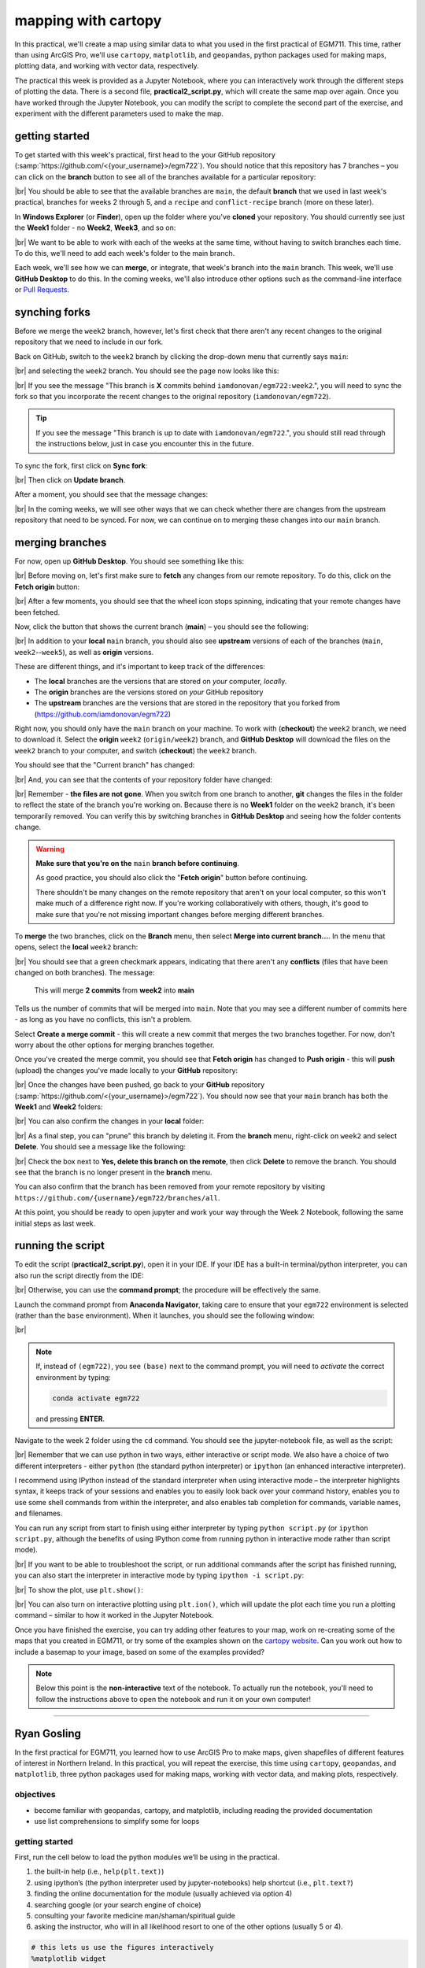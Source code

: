 mapping with cartopy
==================================

In this practical, we'll create a map using similar data to what you used in the first practical of EGM711. This time,
rather than using ArcGIS Pro, we'll use ``cartopy``, ``matplotlib``, and ``geopandas``, python packages used for making
maps, plotting data, and working with vector data, respectively.

The practical this week is provided as a Jupyter Notebook, where you can interactively work through the different steps
of plotting the data. There is a second file, **practical2_script.py**, which will create the same map over again. Once
you have worked through the Jupyter Notebook, you can modify the script to complete the second part of the exercise,
and experiment with the different parameters used to make the map.

getting started
---------------

To get started with this week's practical, first head to the your GitHub repository (:samp:`https://github.com/<{your_username}>/egm722`).
You should notice that this repository has 7 branches – you can click on the **branch** button to see all of the branches
available for a particular repository:

.. image:: ../../../img/egm722/week2/github.png
    :width: 720
    :align: center
    :alt: the github repository

|br| You should be able to see that the available branches are ``main``, the default **branch** that we used in last
week's practical, branches for weeks 2 through 5, and a ``recipe`` and ``conflict-recipe`` branch (more on these later).

In **Windows Explorer** (or **Finder**), open up the folder where you've **cloned** your repository. You should
currently see just the **Week1** folder - no **Week2**, **Week3**, and so on:

.. image:: ../../../img/egm722/week2/week1_folder.png
    :width: 600
    :align: center
    :alt: the repository folder showing only Week 1 materials

|br| We want to be able to work with each of the weeks at the same time, without having to switch branches each time.
To do this, we'll need to add each week's folder to the main branch.

Each week, we'll see how we can **merge**, or integrate, that week's branch into the ``main`` branch. This week, we'll
use **GitHub Desktop** to do this. In the coming weeks, we'll also introduce other options such as the command-line
interface or
`Pull Requests <https://docs.github.com/en/pull-requests/collaborating-with-pull-requests/proposing-changes-to-your-work-with-pull-requests/about-pull-requests>`_.

synching forks
--------------

Before we merge the ``week2`` branch, however, let's first check that there aren't any recent changes to the original
repository that we need to include in our fork.

Back on GitHub, switch to the ``week2`` branch by clicking the drop-down menu that currently says ``main``:

.. image:: ../../../img/egm722/week2/branch_menu.png
    :width: 720
    :align: center
    :alt: the github repository, with the branch menu highlighted in red

|br| and selecting the ``week2`` branch. You should see the page now looks like this:

.. image:: ../../../img/egm722/week2/fork_behind.png
    :width: 720
    :align: center
    :alt: the github repository, showing that the week2 branch is behind the upstream repository

|br| If you see the message "This branch is **X** commits behind ``iamdonovan/egm722:week2``.", you will need to sync
the fork so that you incorporate the recent changes to the original repository (``iamdonovan/egm722``).

.. tip::

    If you see the message "This branch is up to date with ``iamdonovan/egm722``.", you should still read through the
    instructions below, just in case you encounter this in the future.

To sync the fork, first click on **Sync fork**:

.. image:: ../../../img/egm722/week2/sync_fork.png
    :width: 720
    :align: center
    :alt: the github repository, with the sync fork menu active

|br| Then click on **Update branch**.

After a moment, you should see that the message changes:

.. image:: ../../../img/egm722/week2/fork_updated.png
    :width: 720
    :align: center
    :alt: the github repository, showing that the week2 branch is now up to date

|br| In the coming weeks, we will see other ways that we can check whether there are changes from the upstream
repository that need to be synced. For now, we can continue on to merging these changes into our ``main`` branch.

merging branches
----------------

For now, open up **GitHub Desktop**. You should see something like this:

.. image:: ../../../img/egm722/week2/desktop1.png
    :width: 600
    :align: center
    :alt: the github desktop window

|br| Before moving on, let's first make sure to **fetch** any changes from our remote repository. To do this, click on
the **Fetch origin** button:

.. image:: ../../../img/egm722/week2/fetch_origin.png
    :width: 600
    :align: center
    :alt: the github desktop window, with the fetch origin button highlighted

|br| After a few moments, you should see that the wheel icon stops spinning, indicating that your remote changes have
been fetched.

Now, click the button that shows the current branch (**main**) – you should see the following:

.. _desktop branches:

.. image:: ../../../img/egm722/week2/desktop_branches.png
    :width: 600
    :align: center
    :alt: the github desktop window

|br| In addition to your **local** ``main`` branch, you should also see **upstream** versions of each of the branches
(``main``, ``week2``--``week5``), as well as **origin** versions.

These are different things, and it's important to keep track of the differences:

- The **local** branches are the versions that are stored on *your* computer, *local*\ ly. 
- The **origin** branches are the versions stored on *your* GitHub repository
- The **upstream** branches are the versions that are stored in the repository that you forked from (https://github.com/iamdonovan/egm722)

Right now, you should only have the ``main`` branch on your machine. To work with (**checkout**) the ``week2`` branch,
we need to download it. Select the **origin** ``week2`` (``origin/week2``) branch, and **GitHub Desktop** will download
the files on the ``week2`` branch to your computer, and switch (**checkout**) the ``week2`` branch.

You should see that the "Current branch" has changed:

.. image:: ../../../img/egm722/week2/desktop_week2.png
    :width: 600
    :align: center
    :alt: the github desktop window

|br| And, you can see that the contents of your repository folder have changed:

.. image:: ../../../img/egm722/week2/week2_folder.png
    :width: 600
    :align: center
    :alt: the repository folder showing only Week 2 materials

|br| Remember - **the files are not gone**. When you switch from one branch to another, **git** changes the files in
the folder to reflect the state of the branch you're working on. Because there is no **Week1** folder on the ``week2``
branch, it's been temporarily removed. You can verify this by switching branches in **GitHub Desktop** and seeing how
the folder contents change.

.. warning::

    **Make sure that you're on the** ``main`` **branch before continuing**.

    As good practice, you should also click the "**Fetch origin**" button before continuing. 

    There shouldn't be many changes on the remote repository that aren't on your local computer, so this won't make
    much of a difference right now. If you're working collaboratively with others, though, it's good to make sure that
    you're not missing important changes before merging different branches.

To **merge** the two branches, click on the **Branch** menu, then select **Merge into current branch...**. In the menu
that opens, select the **local** ``week2`` branch:

.. image:: ../../../img/egm722/week2/merge_week2.png
    :width: 600
    :align: center
    :alt: merging the week2 branch into main using github desktop

|br| You should see that a green checkmark appears, indicating that there aren't any **conflicts** (files that have
been changed on both branches). The message:

    This will merge **2 commits** from **week2** into **main**

Tells us the number of commits that will be merged into ``main``. Note that you may see a different number of commits
here - as long as you have no conflicts, this isn't a problem.

Select **Create a merge commit** - this will create a new commit that merges the two branches together. For now, don't
worry about the other options for merging branches together.

Once you've created the merge commit, you should see that **Fetch origin** has changed to **Push origin** - this will
**push** (upload) the changes you've made locally to your **GitHub** repository:

.. image:: ../../../img/egm722/week2/desktop_push.png
    :width: 600
    :align: center
    :alt: pushing changes from the github desktop window

|br| Once the changes have been pushed, go back to your **GitHub** repository (:samp:`https://github.com/<{your_username}>/egm722`).
You should now see that your ``main`` branch has both the **Week1** and **Week2** folders:

.. image:: ../../../img/egm722/week2/github_merged.png
    :width: 720
    :align: center
    :alt: the github repository showing the merged files

|br| You can also confirm the changes in your **local** folder:

.. image:: ../../../img/egm722/week2/merged.png
    :width: 600
    :align: center
    :alt: the repository folder showing the merged materials

|br| As a final step, you can "prune" this branch by deleting it. From the **branch** menu, right-click on ``week2``
and select **Delete**. You should see a message like the following:

.. image:: ../../../img/egm722/week2/delete_branch.png
    :width: 400
    :align: center
    :alt: a message asking you to confirm deleting the selected branch

|br| Check the box next to **Yes, delete this branch on the remote**, then click **Delete** to remove the branch. You
should see that the branch is no longer present in the **branch** menu.

You can also confirm that the branch has been removed from your remote repository by visiting
``https://github.com/{username}/egm722/branches/all``.

At this point, you should be ready to open jupyter and work your way through the Week 2 Notebook, following the
same initial steps as last week.

running the script
-------------------

To edit the script (**practical2_script.py**), open it in your IDE. If your IDE has a built-in terminal/python
interpreter, you can also run the script directly from the IDE:

.. image:: ../../../img/egm722/week2/pycharm.png
    :width: 720
    :align: center
    :alt: the script open in the pycharm IDE

|br| Otherwise, you can use the **command prompt**; the procedure will be effectively the same.

Launch the command prompt from **Anaconda Navigator**, taking care to ensure that your ``egm722`` environment is
selected (rather than the ``base`` environment). When it launches, you should see the following window:

.. image:: ../../../img/egm722/week2/prompt3.png
    :width: 600
    :align: center
    :alt: the conda prompt

|br|

.. note::

    If, instead of ``(egm722)``, you see ``(base)`` next to the command prompt, you will need to *activate* the correct
    environment by typing:

    .. code-block:: sh
    
        conda activate egm722 

    and pressing **ENTER**.

Navigate to the week 2 folder using the ``cd`` command. You should see the jupyter-notebook file, as well as the script:

.. image:: ../../../img/egm722/week2/week2_dir.png
    :width: 600
    :align: center
    :alt: the contents of the week 2 directory in the command prompt

|br| Remember that we can use python in two ways, either interactive or script mode. We also have a choice of two
different interpreters - either ``python`` (the standard python interpreter) or ``ipython`` (an enhanced interactive
interpreter).

I recommend using IPython instead of the standard interpreter when using interactive mode – the interpreter highlights
syntax, it keeps track of your sessions and enables you to easily look back over your command history, enables you to
use some shell commands from within the interpreter, and also enables tab completion for commands, variable names,
and filenames.

You can run any script from start to finish using either interpreter by typing ``python script.py`` (or
``ipython script.py``, although the benefits of using IPython come from running python in interactive mode rather than
script mode).

.. image:: ../../../img/egm722/week2/script_run.png
    :width: 600
    :align: center
    :alt: the result of running the script from the command prompt

|br| If you want to be able to troubleshoot the script, or run additional commands after the script has finished running,
you can also start the interpreter in interactive mode by typing ``ipython -i script.py``:

.. image:: ../../../img/egm722/week2/ipython_script.png
    :width: 600
    :align: center
    :alt: the result of running the script from the command prompt using ipython -i

|br| To show the plot, use ``plt.show()``:

.. image:: ../../../img/egm722/week2/plot.png
    :width: 600
    :align: center
    :alt: the plot window open from ipython

|br| You can also turn on interactive plotting using ``plt.ion()``, which will update the plot each time you run a
plotting command – similar to how it worked in the Jupyter Notebook.

Once you have finished the exercise, you can try adding other features to your map, work on re-creating some of the maps
that you created in EGM711, or try some of the examples shown on the
`cartopy website <https://scitools.org.uk/cartopy/docs/v0.13/matplotlib/intro.html>`_.
Can you work out how to include a basemap to your image, based on some of the examples provided?

.. note::
    
    Below this point is the **non-interactive** text of the notebook. To actually run the notebook, you'll need to
    follow the instructions above to open the notebook and run it on your own computer!

....

Ryan Gosling
------------------

In the first practical for EGM711, you learned how to use ArcGIS Pro to
make maps, given shapefiles of different features of interest in
Northern Ireland. In this practical, you will repeat the exercise, this
time using ``cartopy``, ``geopandas``, and ``matplotlib``, three python
packages used for making maps, working with vector data, and making
plots, respectively.

objectives
^^^^^^^^^^^

- become familiar with geopandas, cartopy, and matplotlib, including
  reading the provided documentation
- use list comprehensions to simplify some for loops

getting started
^^^^^^^^^^^^^^^^

First, run the cell below to load the python modules we’ll be using in
the practical.

1. the built-in help (i.e., ``help(plt.text)``)
2. using ipython’s (the python interpreter used by jupyter-notebooks)
   help shortcut (i.e., ``plt.text?``)
3. finding the online documentation for the module (usually achieved via
   option 4)
4. searching google (or your search engine of choice)
5. consulting your favorite medicine man/shaman/spiritual guide
6. asking the instructor, who will in all likelihood resort to one of
   the other options (usually 5 or 4).

.. code:: ipython3

    # this lets us use the figures interactively
    %matplotlib widget

    import os
    import geopandas as gpd
    import matplotlib.pyplot as plt
    from cartopy.feature import ShapelyFeature
    import cartopy.crs as ccrs
    import matplotlib.patches as mpatches
    import matplotlib.lines as mlines

    plt.ion() # make the plotting interactive

Let’s also define a few helper functions that we’ll use later on. For
now, don’t worry too much about what each individual line of code does -
we’ll go over these in a bit more depth as we go.

.. code:: ipython3

    def generate_handles(labels, colors, edge='k', alpha=1):
        """
        Generate matplotlib patch handles to create a legend of each of the features in the map.

        Parameters
        ----------

        labels : list(str)
            the text labels of the features to add to the legend

        colors : list(matplotlib color)
            the colors used for each of the features included in the map.

        edge : matplotlib color (default: 'k')
            the color to use for the edge of the legend patches.

        alpha : float (default: 1.0)
            the alpha value to use for the legend patches.

        Returns
        -------

        handles : list(matplotlib.patches.Rectangle)
            the list of legend patches to pass to ax.legend()
        """
        lc = len(colors)  # get the length of the color list
        handles = [] # create an empty list
        for ii in range(len(labels)): # for each label and color pair that we're given, make an empty box to pass to our legend
            handles.append(mpatches.Rectangle((0, 0), 1, 1, facecolor=colors[ii % lc], edgecolor=edge, alpha=alpha))
        return handles

    # adapted this question: https://stackoverflow.com/q/32333870
    # answered by SO user Siyh: https://stackoverflow.com/a/35705477
    def scale_bar(ax, length=20, location=(0.92, 0.95)):
        """
        Create a scale bar in a cartopy GeoAxes.

        Parameters
        ----------

        ax : cartopy.mpl.geoaxes.GeoAxes
            the cartopy GeoAxes to add the scalebar to.

        length : int, float (default 20)
            the length of the scalebar, in km

        location : tuple(float, float) (default (0.92, 0.95))
            the location of the center right corner of the scalebar, in fractions of the axis.

        Returns
        -------
        ax : cartopy.mpl.geoaxes.GeoAxes
            the cartopy GeoAxes object

        """
        x0, x1, y0, y1 = ax.get_extent() # get the current extent of the axis
        sbx = x0 + (x1 - x0) * location[0] # get the right x coordinate of the scale bar
        sby = y0 + (y1 - y0) * location[1] # get the right y coordinate of the scale bar

        ax.plot([sbx, sbx-length*1000], [sby, sby], color='k', linewidth=4, transform=ax.projection) # plot a thick black line
        ax.plot([sbx-(length/2)*1000, sbx-length*1000], [sby, sby], color='w', linewidth=2, transform=ax.projection) # plot a white line from 0 to halfway

        ax.text(sbx, sby-(length/4)*1000, f"{length} km", ha='center', transform=ax.projection, fontsize=6) # add a label at the right side
        ax.text(sbx-(length/2)*1000, sby-(length/4)*1000, f"{int(length/2)} km", ha='center', transform=ax.projection, fontsize=6) # add a label in the center
        ax.text(sbx-length*1000, sby-(length/4)*1000, '0 km', ha='center', transform=ax.projection, fontsize=6) # add a label at the left side

        return ax

loading the data
^^^^^^^^^^^^^^^^^

Great. Now that we’ve imported most of the modules we’ll be needing, and
defined a few helper functions, we can actually load our data. To load
the shapefile data, we will use `GeoPandas <http://geopandas.org/>`__,
an open-source package designed to make working with geospatial data in
python easier.

GeoPandas is built off of Pandas, a powerful data analysis tool. We will
be working with both of these packages more in the weeks to come.

To open a shapefile, we use the ``gpd.read_file()``
(`documentation <https://geopandas.org/en/stable/docs/reference/api/geopandas.read_file.html>`__)
method:

.. code:: ipython3

    outline = gpd.read_file(os.path.abspath('data_files/NI_outline.shp'))
    towns = gpd.read_file(os.path.abspath('data_files/Towns.shp'))
    water = gpd.read_file(os.path.abspath('data_files/Water.shp'))
    rivers = gpd.read_file(os.path.abspath('data_files/Rivers.shp'))
    counties = gpd.read_file(os.path.abspath('data_files/Counties.shp'))

GeoPandas loads the data associated with a shapefile into a
GeoDataFrame, a tabular data structure that always has a column
describing a feature’s geometry. As we saw in last week’s exercise, each
line in the table corresponds to a feature in the shapefile, just like
the attribute table you are familiar with from ArcGIS/QGIS.

To see a subset of a GeoDataFrame, we can use the ``head()``
(`documentation <https://pandas.pydata.org/docs/reference/api/pandas.DataFrame.head.html>`__)
method:

.. code:: ipython3

    water.head(10)

To select rows in the dataframe using an index, we can use ``.loc``
(`documentation <https://pandas.pydata.org/docs/reference/api/pandas.DataFrame.loc.html>`__):

.. code:: ipython3

    water.loc[0] # should show the row for Lough Neagh

Note that ``.loc`` is not a method, since we use square brackets:``[``
and ``]``, instead of round brackets/parentheses. Instead, it’s an
attribute that provides a way to index or slice a GeoDataFrame.

We can also use ``.loc`` with **conditional statements**. For example,
if we wanted to select all bodies of water that are smaller than 1
square kilometer, we could use something like this:

.. code:: ipython3

    water.loc[water['Area_km2'] < 1]

Note that with only a single value, ``.loc`` returns all columns of the
GeoDataFrame where the rows match the given index/conditional statement.

To select a specific column or group of columns, we can use a comma to
separate the different indexers. For example, if we want to select only
the name of the lakes that are smaller than 1 square kilometer, we can
use the following:

.. code:: ipython3

    water.loc[water['Area_km2'] < 1, 'namespace']

Each “column” of the GeoDataFrame is an object of type **Series**
(`documentation <https://pandas.pydata.org/docs/reference/api/pandas.Series.html>`__).

If a **Series** is filled with numeric data, we can use different
methods such as ``.sum()``
(`documentation <https://pandas.pydata.org/docs/reference/api/pandas.Series.sum.html>`__)
or ``.mean()``
(`documentation <https://pandas.pydata.org/docs/reference/api/pandas.Series.mean.html>`__),
to get the sum and mean of the values in the **Series**, respectively.
So, the total area (in square kilometers) of all of the lakes in the
dataset would be given by the following statement:

.. code:: ipython3

    water['Area_km2'].sum()

We’ll work with GeoDataFrames more in next week’s practical, but for now
see if you can put these different pieces together and figure out the
total area of lakes in the ``Water`` dataset that are smaller than 10
square kilometers. I’ll provide a few reminder hints to get you started:

1. **GeoDataFrame**\ s can be subset using both a conditional and a
   column in the **GeoDataFrame**, like we saw above.
2. With only a single value, ``.loc`` returns all columns of the
   GeoDataFrame where the rows match the given index/slice/conditional
   statement. To select a specific column or group of columns, we can
   use a comma to separate the different indexers.
3. The numerical columns of a GeoDataFrame (also called Series or
   GeoSeries) have built-in operators such as **max**, **min**,
   **mean**, and so on.

That should be enough to get you started - if you get stuck, be sure to
ask for help.

.. code:: ipython3

    # write a statement (or series of statments) to calculate the total area of lakes < 10 km2 in the water dataset.

working with coordinate reference systems
^^^^^^^^^^^^^^^^^^^^^^^^^^^^^^^^^^^^^^^^^^

Now that we’re more familiar with the dataset, we can start building our
map. For this portion of the practical, we’ll be mostly using
`matplotlib <https://matplotlib.org/>`__, a python package designed for
making plots and graphs, and
`cartopy <https://scitools.org.uk/cartopy/docs/latest/>`__, a package
designed for making maps and representing geopatial data.

First, let’s look at the coordinate reference system (CRS) for
``outline``, the outline of Northern Ireland:

.. code:: ipython3

    outline.crs # show the CRS of the outline dataset

Here, we can see that the outline is in UTM coordinates (WGS84 UTM Zone
29N, to be exact). Now, let’s look at the CRS for ``water``,
corresponding to the lake outlines:

.. code:: ipython3

    water.crs # show the CRS of the water dataset

Here, we can see the CRS is different - the coordinates of ``water`` are
in Irish Transverse Mercator, which are similar to, but not quite the
same as, WGS84 UTM Zone 29N easting/northing coordinates.

To correctly plot our geospatial data, then, we need to have some way
for ``cartopy`` and ``matplotlib`` to “translate” and plot the
coordinates stored within the shapefile data - this way, even if our
data are represented in different coordinates (e.g., WGS84 UTM Zone 29N
or Irish Transverse Mecractor), they will show up in the correct places
on the map.

To do this, we need to create a ``cartopy`` **CRS**, a representation of
the spatial reference system that we will use to plot our data inside of
our map. Here, we’re using ``ccrs.UTM()``
(`documentation <https://scitools.org.uk/cartopy/docs/latest/reference/projections.html#utm>`__)
to create a CRS corresponding to the Universal Transverse Mercator (UTM)
Zone that Northern Ireland is part of. In order for this line to work,
you will need to replace ``XX`` with the correct number for the UTM Zone
that Northern Ireland is part of - if you’re not sure, `this
website <https://mangomap.com/robertyoung/maps/69585/what-utm-zone-am-i-in-#>`__
provides an interactive way for you to find the “best” UTM Zone for any
given location.

.. code:: ipython3

    ni_utm = ccrs.UTM(XX)  # create a Universal Transverse Mercator reference system to transform our data.
    # be sure to fill in XX above with the correct number for the UTM Zone that Northern Ireland is part of.

We can also use ``ccrs.CRS()``
(`documentation <https://scitools.org.uk/cartopy/docs/latest/reference/generated/cartopy.crs.CRS.html>`__),
along with the ``.crs`` attribute of a **GeoDataFrame**, in order to
create a ``cartopy`` **CRS** that can be used with other ``cartopy``
functions and objects:

.. code:: ipython3

    ccrs.CRS(outline.crs) # create a cartopy CRS representation of the CRS associated with the outline dataset

We’ll use this, along with the ``.crs`` attributes of our datasets, in
order to plot everything in the correct location as we add items to our
map.

To create the map, we start by using ``plt.figure()``
(`documentation <https://matplotlib.org/stable/api/_as_gen/matplotlib.pyplot.figure.html>`__),
along with the ``figsize`` argument, to create a new **Figure** object.
The **Figure** is the container that we use to create different plots,
such as our map.

While the **Figure** is the container that we use to create different
plots, these plots are actually displayed by an object called an
**Axes** - the “artist” that will actually draw the plot. Here, we’re
using ``plt.axes()``
(`documentation <https://matplotlib.org/stable/api/_as_gen/matplotlib.pyplot.axes.html>`__)
to create an empty **Axes** on the current **Figure**.

We use the ``projection`` keyword argument along with our **CRS** object
to set the **Axes**\ ’ projection to be our UTM Zone - this way, we can
be sure that the data that we pass to the **Axes** in order to plot are
shown in the correct location:

.. code:: ipython3

    fig = plt.figure(figsize=(8, 8))  # create a figure of size 8x8 (representing the page size in inches)
    ax = plt.axes(projection=ni_utm)  # create an axes object in the figure, using a UTM projection,
    # where we can actually plot our data.

As you can see, the **Axes** starts off blank - we haven’t added
anything to it yet.

Because we are using the **widget** option for ``matplotlib`` (cf. the
first cell you ran up above):

.. code:: python

       %matplotlib widget

you can see how the original **Figure** object updates as we continue
through the rest of the steps of the practical by scrolling back up to
this point after adding new objects/features to the map.

However, I have also added ``fig`` statements in most of the cells where
we add something to the map, so that you can see the updates as they are
made without having to scroll all the way back up the page.

adding data to the map
^^^^^^^^^^^^^^^^^^^^^^^

Now that we’ve created a figure and axes, we can start adding data to
the map. To start, we’ll add the municipal borders.

In order to add these to the map, we first have to create features that
we can add to the axes using the ``ShapelyFeature`` class
(`documenation <https://scitools.org.uk/cartopy/docs/latest/reference/generated/cartopy.feature.ShapelyFeature.html#cartopy.feature.ShapelyFeature>`__)
from ``cartopy.feature``
(`documentation <https://scitools.org.uk/cartopy/docs/latest/reference/feature.html>`__).

The initialization method for this class takes a minimum of two
arguments: an **iterable** containing the geometries that we’re using,
and a CRS representation corresponding to the coordinate reference
system of those geometries.

To add the County borders, then, we can use ``counties['geometry']``,
the **GeoSeries** of the feature geometries in our outline shapefile,
and ``outline.crs``, the CRS attribute of that shapefile:

.. code:: ipython3

    # first, we just add the outline of Northern Ireland using cartopy's ShapelyFeature
    outline_feature = ShapelyFeature(outline['geometry'], ni_utm, edgecolor='k', facecolor='w')
    ax.add_feature(outline_feature) # add the features we've created to the map.

The other arguments that we pass to ``ShapelyFeature`` tell
``matplotlib`` how to draw the features - in this case, with an edge
color (``edgecolor``) of black (``'k'``) and a face color
(``facecolor``) of white (``'w'``). Once we’ve created the features, we
add them to the axes using the ``add_feature`` method.

As you can see from the output above, we have added the outline to the
map, but it’s very zoomed out (by default, it displays the *entire* UTM
Zone, stretching from the Equator to the North Pole). We can zoom the
map into our area of interest by using the boundary of the shapefile
features along with ``.set_extent()``
(`documentation <https://scitools.org.uk/cartopy/docs/latest/reference/generated/cartopy.mpl.geoaxes.GeoAxes.html#cartopy.mpl.geoaxes.GeoAxes.set_extent>`__).

First, we get the boundary of the shapefile features using
``.total_bounds``
(`documentation <https://geopandas.org/en/stable/docs/reference/api/geopandas.GeoSeries.total_bounds.html>`__),
then use these values when we call ``.set_extent()``. In the example
below, we’re setting the extent with a 5 km buffer around each edge:

.. code:: ipython3

    xmin, ymin, xmax, ymax = outline.total_bounds # using the boundary of the shapefile features, zoom the map to our area of interest
    ax.set_extent([xmin-5000, xmax+5000, ymin-5000, ymax+5000], crs=ni_utm) # because total_bounds gives output as xmin, ymin, xmax, ymax,
    # but set_extent takes xmin, xmax, ymin, ymax, we re-order the coordinates here.

    fig ## re-draw the figure so you don't have to scroll back up

This is a fine start to our map, but a bit boring. For one thing, we
might want to set different colors for the different county outlines,
rather than having them all be the same color. To do this, we’ll first
have to count the number of **unique** counties in our dataset, then
select colors to represent each of them.

Question: Why might we do this, rather than just use the number of
features in the dataset?

Run the cell below to count the number of unique municipalities in the
dataset, using the ``unique`` method on the **CountyName** GeoSeries.

Note that in addition to the standard indexing (i.e.,
``counties['CountyName']``), we are accessing **CountyName** directly as
an attribute of ``counties`` (i.e., ``counties.CountyName``). Provided
that the column name follows particular rules (`more on this
here <http://pandas.pydata.org/pandas-docs/stable/indexing.html#attribute-access>`__),
there is no difference between these two methods - they give the same
results.

.. code:: ipython3

    # get the number of unique municipalities we have in the dataset
    num_counties = len(counties.CountyName.unique())
    print(f'Number of unique features: {num_counties}') # note how we're using an f-string with {} here!

Now that you’ve found the number of colors you need to choose, you can
use the image below to make a list of the colors. There are other ways
to select colors using matplotlib, including using RGB values or Hex
codes, but that’s for another day. If you’re interested in learning
more, you can check out the documentation
`here <https://matplotlib.org/stable/api/colors_api.html>`__.

.. image:: ../../../img/egm722/week2/named_colors.png
    :width: 720
    :align: center
    :alt: a list of named colors in matplotlib

`source <https://matplotlib.org/stable/gallery/color/named_colors.html>`__

You can also go to to `ColorBrewer <https://colorbrewer2.org>`__, which
will help you make sure that your color palette is colorblind-friendly,
print-friendly, and photocopy-friendly. Other helpful websites for
checking color accessibility or generating color palettes include
`Coblis <https://www.color-blindness.com/coblis-color-blindness-simulator/>`__,
`Learn UI
Design <https://www.learnui.design/tools/data-color-picker.html>`__, or
`Coloring for
Colorblindness <https://davidmathlogic.com/colorblind/>`__.

.. code:: ipython3

    # pick colors for the individual county boundaries - make sure to add enough for each of the counties
    # to add a color, enclose the name above (e.g., violet) with single (or double) quotes: 'violet'
    # remember that each colors should be separated by a comma
    county_colors = []

    # get a list of unique names for the county boundaries
    county_names = list(counties.CountyName.unique())
    county_names.sort() # sort the counties alphabetically by name

    # next, add the municipal outlines to the map using the colors that we've picked.
    # here, we're iterating over the unique values in the 'CountyName' field.
    # we're also setting the edge color to be black, with a line width of 0.5 pt.
    # Feel free to experiment with different colors and line widths.
    for ii, name in enumerate(county_names):
        feat = ShapelyFeature(counties.loc[counties['CountyName'] == name, 'geometry'], # first argument is the geometry
                              ccrs.CRS(counties.crs), # second argument is the CRS
                              edgecolor='k', # outline the feature in black
                              facecolor=county_colors[ii], # set the face color to the corresponding color from the list
                              linewidth=1, # set the outline width to be 1 pt
                              alpha=0.25) # set the alpha (transparency) to be 0.25 (out of 1)
        ax.add_feature(feat) # once we have created the feature, we have to add it to the map using ax.add_feature()

    fig # to show the updated figure

In the code above, note this line:

.. code:: python

   ccrs.CRS(counties.crs) # second argument is the CRS

As we saw above, this creates a new cartopy **CRS** object using the
``.crs`` attribute of the **GeoDataFrame**. If we’re not sure that all
of our datasets use the same CRS, or we haven’t re-projected them all to
a single CRS, we can use this to make sure that cartopy uses the correct
CRS when displaying each dataset on the map.

Now that we’ve done this for the county boundaries, we can also do this
for the water datasets. Because we want each of the water bodies to use
the same symbology, we add them with a single use of **ShapelyFeature**:

.. code:: ipython3

    # here, we're setting the edge color to be the same as the face color. Feel free to change this around,
    # and experiment with different line widths.
    water_feat = ShapelyFeature(water['geometry'], # first argument is the geometry
                                ccrs.CRS(water.crs), # second argument is the CRS
                                edgecolor='mediumblue', # set the edgecolor to be mediumblue
                                facecolor='mediumblue', # set the facecolor to be mediumblue
                                linewidth=1) # set the outline width to be 1 pt
    ax.add_feature(water_feat) # add the collection of features to the map

    fig # to show the updated figure

To add the rivers dataset to the map, we can again use
``ShapelyFeature()``, with ``ccrs.CRS(rivers.crs)`` as the CRS argument.
Note that because these are **LineString** objects, not **Polygon**\ s,
we don’t set the ``facecolor`` property.

.. code:: ipython3

    river_feat = ShapelyFeature(rivers['geometry'], # first argument is the geometry
                                ccrs.CRS(rivers.crs), # second argument is the CRS
                                edgecolor='royalblue', # set the edgecolor to be royalblue
                                linewidth=0.2) # set the linewidth to be 0.2 pt
    ax.add_feature(river_feat) # add the collection of features to the map

    fig # to show the updated figure

Before we add the ``towns`` data to the map, let’s take a look at the
CRS attribute for this dataset:

.. code:: ipython3

    towns.crs

Here, we have *geographic* coordinates (WGS84 latitude/longitude),
rather than *projected* coordinates (e.g., UTM or Irish Transverse
Mercator). Because our map is currently set to a projected coordinate
system, we can’t simply use ``ccrs.CRS()`` with the CRS for ``towns``,
as we have done for the previous few datasets.

Instead, we can use ``ccrs.PlateCarree()``
(`documentation <https://scitools.org.uk/cartopy/docs/latest/reference/projections.html#platecarree>`__),
or `plate
carrée <https://proj.org/en/9.3/operations/projections/eqc.html>`__,
which is an *equirectangular projection* that uses latitude/longitude
values as the projected x/y values. This way, we are able to plot the
geographic coordinates in our projected system.

Because these are **Point** data, we can use ``ax.plot()``
(`documentation <https://matplotlib.org/stable/api/_as_gen/matplotlib.axes.Axes.plot.html>`__)
directly, rather than **ShapelyFeature**.

The code below will add a gray (``color='0.5'``) square (``'s'``) marker
of size 6 (``ms=6``) at each x, y location:

.. code:: ipython3

    # ShapelyFeature creates a polygon, so for point data we can just use ax.plot()
    town_handle = ax.plot(towns.geometry.x, towns.geometry.y, 's', color='0.5', ms=6, transform=ccrs.PlateCarree()) # towns is in UTM Zone 29N, so we can use ni_utm

    fig # to show the updated figure

adding labels and legends
^^^^^^^^^^^^^^^^^^^^^^^^^^

Now that we have different colors for each of the county boundaries and
we’ve displayed lakes, rivers, and towns, it might be good to have a
legend to keep everything straight.

To do this, we get handles for each of the county boundaries, using the
colors we defined earlier. Here, we’re using our helper function
``generate_handles()``, defined at the beginning of the exercise.

The function as defined above has a *docstring* that can be used to view
information about how to use the function through our normal “help”
routines (for example, the ``?`` operator in jupyter/ipython):

.. code:: ipython3

    help(generate_handles) # show the help for our generate_handles function

This function returns a **list** of ``matplotlib`` handles (i.e., the
identifier that ``matplotlib`` uses for the different objects in the
figure) given a **list** of labels and colors, which we can then pass to
``ax.legend()``
(`documentation <https://matplotlib.org/stable/api/_as_gen/matplotlib.axes.Axes.legend.html#>`__)
in order to generate a legend for our map, which explains what the
different symbols and colors mean. We also have optional arguments to
change the edge color and the transparency of the patches, if we want.

The cell below will generate **list**\ s of handles for the counties,
water bodies, and rivers:

.. code:: ipython3

    # generate a list of handles for the county datasets
    # first, we add the list of names, then the list of colors, and finally we set the transparency
    # (since we set it in the map)
    county_handles = generate_handles(counties.CountyName.unique(), county_colors, alpha=0.25)

    # note: if you change the color you use to display lakes, you'll want to change it here, too
    water_handle = generate_handles(['Lakes'], ['mediumblue'])

    # note: if you change the color you use to display rivers, you'll want to change it here, too
    river_handle = [mlines.Line2D([], [], color='royalblue')]

Note that the names in our county dataset are all uppercase - that’s not
necessarily how we want to display them on the map. To change this, we
can use a string method, ``.title()``
(`documentation <https://docs.python.org/3/library/stdtypes.html#str.title>`__),
which capitalizes the first letter of each word in the string.

We will need to do this for each of the items in our list of names. Now,
we *could* write this as a ``for`` loop, like this:

.. code:: python

   nice_names = []  # initalize an empty list
   for name in county_names:
       nice_names.append(name.title())

But, python offers another, cleaner option, called a `list
comprehension <https://docs.python.org/3/tutorial/datastructures.html#list-comprehensions>`__.
A **list comprehension** allows us to generate a new list from an
existing iterable (for example, a **Series**).

To write the same ``for`` loop shown above as a list comprehension takes
a single line:

.. code:: ipython3

    # update county_names to take it out of uppercase text
    nice_names = [name.title() for name in county_names]

That’s it. This creates a new list by iterating over each of the items
in county_names, applying ``.title()`` to each item. We’ll work more
with list comprehensions throughout the module, as they provide a way to
simplify some pretty complicated loops.

Finally, we’re ready to add our legend using ``ax.legend()``
(`documentation <https://matplotlib.org/stable/api/_as_gen/matplotlib.axes.Axes.legend.html#>`__).

As you can see from the call signature in the documentation above, we
can pass each of our lists of handles and labels to ``ax.legend()``, and
``matplotlib`` will construct the legend based on these inputs. Feel
free to modify the legend by changing the placement (for example, by
changing the ``loc`` keyword argument), or the font size, the title font
size, or other parameters:

.. code:: ipython3

    # ax.legend() takes a list of handles and a list of labels corresponding to the objects
    # you want to add to the legend
    handles = county_handles + water_handle + river_handle + town_handle # use '+' to concatenate (combine) lists
    labels = nice_names + ['Lakes', 'Rivers', 'Towns']

    leg = ax.legend(handles, labels, title='Legend', title_fontsize=12,
                     fontsize=10, loc='upper left', frameon=True, framealpha=1)

    fig # to show the updated figure

Now that we have a legend, let’s go ahead and add grid lines to our plot
using ``ax.gridlines()``
(`documentation <https://scitools.org.uk/cartopy/docs/latest/reference/generated/cartopy.mpl.geoaxes.GeoAxes.html#cartopy.mpl.geoaxes.GeoAxes.gridlines>`__).
Without any arguments, this method will automatically determine the
“best” gridlines to use for our map, given the extent, the CRS, and so
on. We can also specify where to draw lines using the ``xlocs`` and
``ylocs`` keyword arguments, which take an **iterable** of locations to
draw along the x and y axis, respectively.

What happens if you delete the first and/or last value from xlocs and
ylocs? Try it and see!

Can you change the labels to show *only* on the bottom and left side of
the map? To see, try looking at this
`example <https://scitools.org.uk/cartopy/docs/latest/gallery/gridlines_and_labels/gridliner.html>`__,
or at the documentation linked above.

.. code:: ipython3

    gridlines = ax.gridlines(draw_labels=True, # draw  labels for the grid lines
                             xlocs=[-8, -7.5, -7, -6.5, -6, -5.5], # add longitude lines at 0.5 deg intervals
                             ylocs=[54, 54.5, 55, 55.5]) # add latitude lines at 0.5 deg intervals
    gridlines.left_labels = False # turn off the left-side labels
    gridlines.bottom_labels = False # turn off the bottom labels

    fig # to show the updated figure

Now, let’s add text labels for each of our individual towns. For each of
the points representing our towns/cities, we can place a text label
using ``ax.text()``
(`documentation <https://matplotlib.org/stable/api/_as_gen/matplotlib.axes.Axes.text.html>`__).

Look over the cell below, and make sure you understand what each line is
doing. If you’re not sure you understand, remember that you can post
your questions on Blackboard.

.. code:: ipython3

    for ind, row in towns.iterrows(): # towns.iterrows() returns the index and row
        x, y = row.geometry.x, row.geometry.y # get the x,y location for each town
        ax.text(x, y, row['TOWN_NAME'].title(), fontsize=7, transform=ccrs.PlateCarree()) # use plt.text to place a label at x,y

    fig # to show the updated figure

Last but not least, let’s add a scale bar to the plot. The
``scale_bar()`` function we’ve defined above will produce a scale bar
with divisions at 10 and 20 km, with a location in the upper right
corner as default:

.. code:: ipython3

    scale_bar(ax) # place a scale bar in the upper right corner of the map window

    fig # to show the updated figure

Finally, we’ll save our figure using ``.savefig()``
(`documentation <https://matplotlib.org/stable/api/figure_api.html#matplotlib.figure.Figure.savefig>`__).

The code written below will save the figure to the current folder in a
file called ``map.png``, with no border around the outside of the map,
and with a resolution of 300 dots per inch. As always, feel free to
experiment with or change these parameters.

.. code:: ipython3

    fig.savefig('map.png', bbox_inches='tight', dpi=300)

further exercises and next steps
^^^^^^^^^^^^^^^^^^^^^^^^^^^^^^^^^

In this directory, you should also have a python script,
**practical2_script.py**, which will create the same map that we’ve made
here (though perhaps with different colors). For some additional
practice, try at least one of the following:

- The ``towns`` dataset has an attribute, **STATUS**, that describes
  whether the feature represents a “Town” (e.g., Coleraine), or a “City”
  (e.g., Belfast). Modify the script to plot all of the **Towns** with
  one marker (e.g., the gray square used above), and plot all of the
  **Cities** with a different marker, then add each of these to the
  legend. For more information on the available markers and colors for
  matplotlib, see the
  `documentation <https://matplotlib.org/stable/api/_as_gen/matplotlib.axes.Axes.plot.html>`__.
- Try to modify the ``scale_bar()`` function to have divisions at 1, 5,
  and 10 km, instead of at 10 km.
